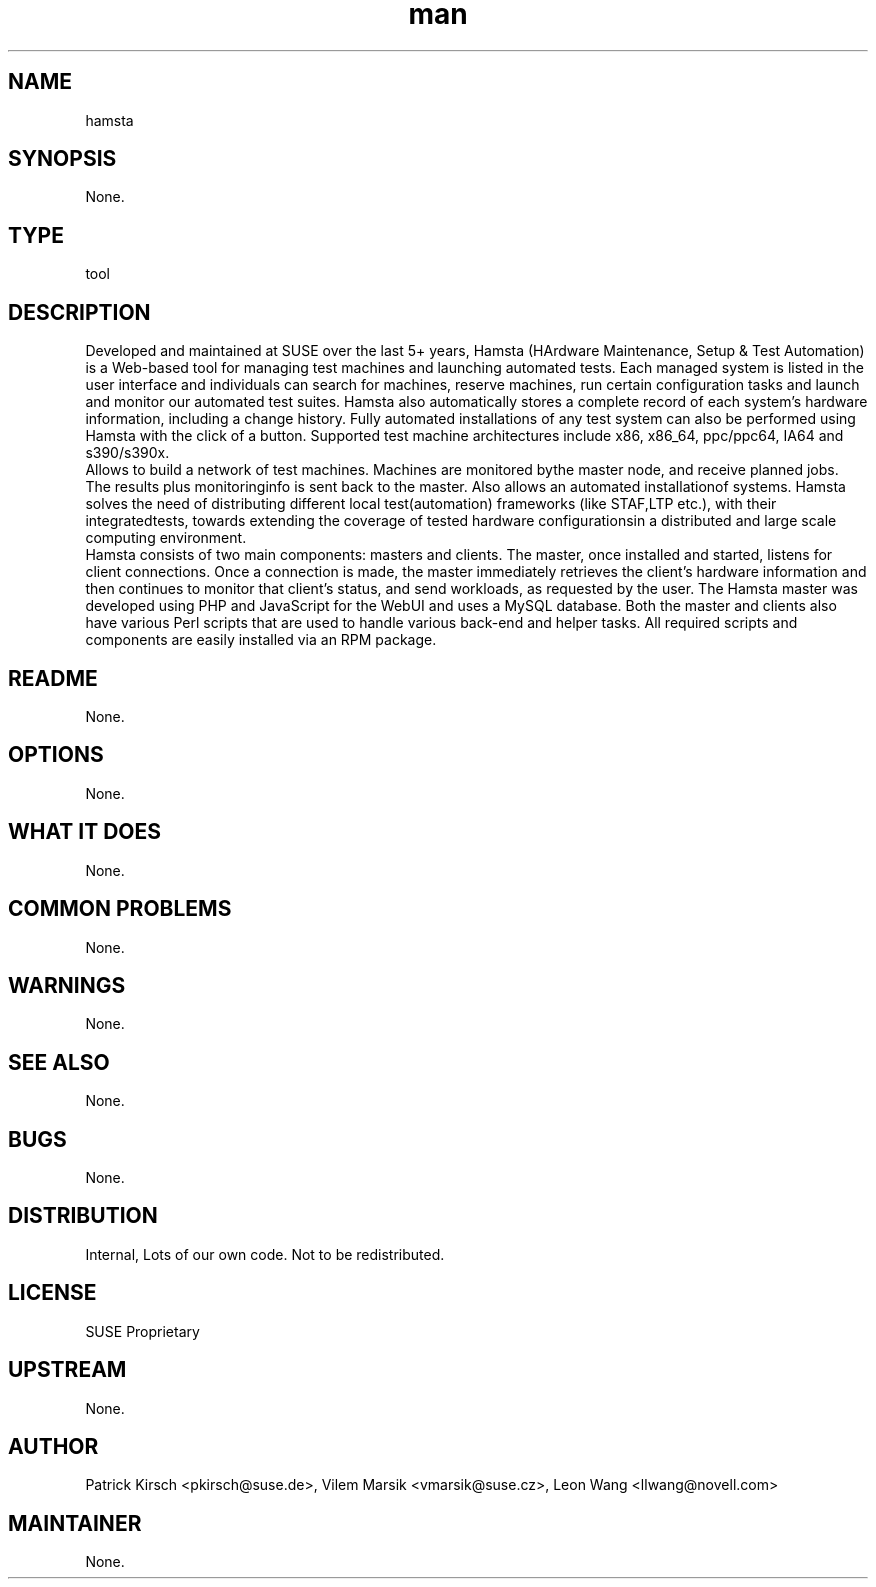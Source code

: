 ." Manpage for hamsta.
." Contact David Mulder <dmulder@novell.com> to correct errors or typos.
.TH man 8 "21 Oct 2011" "1.0" "hamsta man page"
.SH NAME
hamsta
.SH SYNOPSIS
None.
.SH TYPE
tool
.SH DESCRIPTION
Developed and maintained at SUSE over the last 5+ years, Hamsta (HArdware Maintenance, Setup & Test Automation) is a Web-based tool for managing test machines and launching automated tests. Each managed system is listed in the user interface and individuals can search for machines, reserve machines, run certain configuration tasks and launch and monitor our automated test suites. Hamsta also automatically stores a complete record of each system's hardware information, including a change history. Fully automated installations of any test system can also be performed using Hamsta with the click of a button. Supported test machine architectures include x86, x86_64, ppc/ppc64, IA64 and s390/s390x.
.br
Allows to build a network of test machines. Machines are monitored bythe master node, and receive planned jobs. The results plus monitoringinfo is sent back to the master. Also allows an automated installationof systems. Hamsta solves the need of distributing different local test(automation) frameworks (like STAF,LTP etc.), with their integratedtests, towards extending the coverage of tested hardware configurationsin a distributed and large scale computing environment.
.br
Hamsta consists of two main components: masters and clients. The master, once installed and started, listens for client connections. Once a connection is made, the master immediately retrieves the client's hardware information and then continues to monitor that client's status, and send workloads, as requested by the user. The Hamsta master was developed using PHP and JavaScript for the WebUI and uses a MySQL database. Both the master and clients also have various Perl scripts that are used to handle various back-end and helper tasks. All required scripts and components are easily installed via an RPM package.
.SH README
None.
.SH OPTIONS
None.
.SH WHAT IT DOES
None.
.SH COMMON PROBLEMS
None.
.SH WARNINGS
None.
.SH SEE ALSO
None.
.SH BUGS
None.
.SH DISTRIBUTION
Internal, Lots of our own code. Not to be redistributed.
.SH LICENSE
SUSE Proprietary
.SH UPSTREAM
None.
.SH AUTHOR
Patrick Kirsch <pkirsch@suse.de>, Vilem Marsik <vmarsik@suse.cz>, Leon Wang <llwang@novell.com>
.SH MAINTAINER
None.
